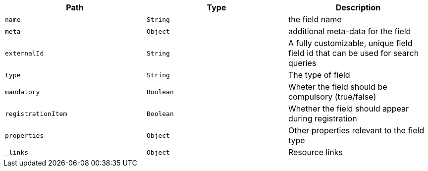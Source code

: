 |===
|Path|Type|Description

|`name`
|`String`
|the field name

|`meta`
|`Object`
|additional meta-data for the field

|`externalId`
|`String`
|A fully customizable, unique field field id that can be used for search queries

|`type`
|`String`
|The type of field

|`mandatory`
|`Boolean`
|Wheter the field should be compulsory (true/false)

|`registrationItem`
|`Boolean`
|Whether the field should appear during registration

|`properties`
|`Object`
|Other properties relevant to the field type

|`_links`
|`Object`
|Resource links

|===